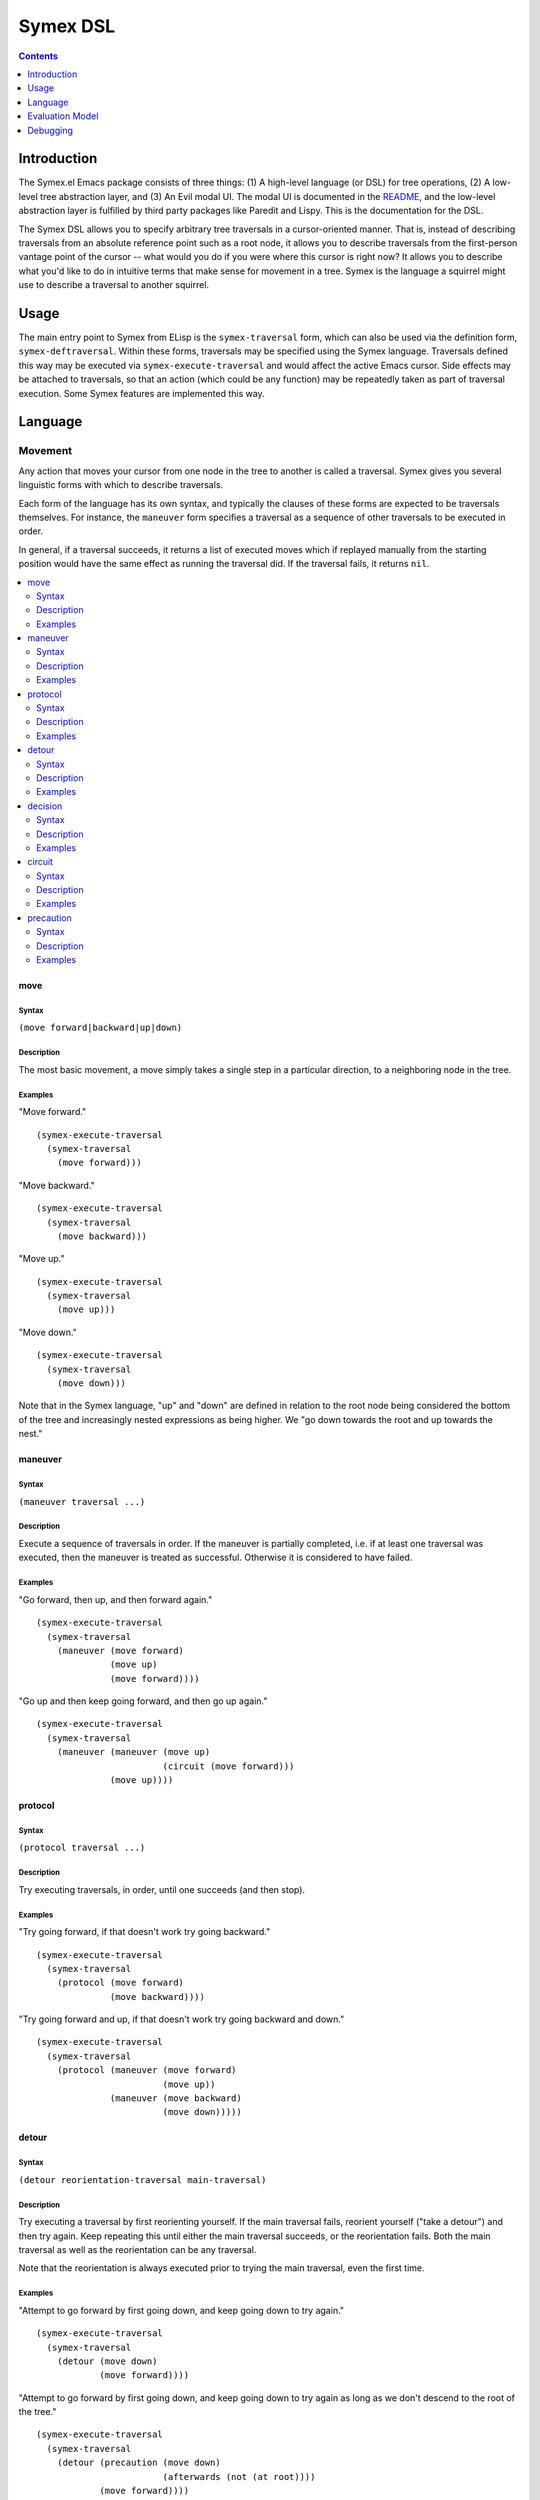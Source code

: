 Symex DSL
=========

.. contents:: :depth: 1

Introduction
------------

The Symex.el Emacs package consists of three things: (1) A high-level language (or DSL) for tree operations, (2) A low-level tree abstraction layer, and (3) An Evil modal UI. The modal UI is documented in the `README <https://github.com/countvajhula/symex.el/blob/master/README.rst>`_, and the low-level abstraction layer is fulfilled by third party packages like Paredit and Lispy. This is the documentation for the DSL.

The Symex DSL allows you to specify arbitrary tree traversals in a cursor-oriented manner. That is, instead of describing traversals from an absolute reference point such as a root node, it allows you to describe traversals from the first-person vantage point of the cursor -- what would you do if you were where this cursor is right now? It allows you to describe what you'd like to do in intuitive terms that make sense for movement in a tree. Symex is the language a squirrel might use to describe a traversal to another squirrel.

Usage
-----

The main entry point to Symex from ELisp is the ``symex-traversal`` form, which can also be used via the definition form, ``symex-deftraversal``. Within these forms, traversals may be specified using the Symex language. Traversals defined this way may be executed via ``symex-execute-traversal`` and would affect the active Emacs cursor. Side effects may be attached to traversals, so that an action (which could be any function) may be repeatedly taken as part of traversal execution. Some Symex features are implemented this way.

Language
--------

Movement
^^^^^^^^

Any action that moves your cursor from one node in the tree to another is called a traversal. Symex gives you several linguistic forms with which to describe traversals.

Each form of the language has its own syntax, and typically the clauses of these forms are expected to be traversals themselves. For instance, the ``maneuver`` form specifies a traversal as a sequence of other traversals to be executed in order.

In general, if a traversal succeeds, it returns a list of executed moves which if replayed manually from the starting position would have the same effect as running the traversal did. If the traversal fails, it returns ``nil``.

.. contents:: :local:
    :depth: 2

move
~~~~

Syntax
``````

``(move forward|backward|up|down)``

Description
```````````

The most basic movement, a move simply takes a single step in a particular direction, to a neighboring node in the tree.

Examples
````````

"Move forward."

::

  (symex-execute-traversal
    (symex-traversal
      (move forward)))

"Move backward."

::

  (symex-execute-traversal
    (symex-traversal
      (move backward)))

"Move up."

::

  (symex-execute-traversal
    (symex-traversal
      (move up)))

"Move down."

::

  (symex-execute-traversal
    (symex-traversal
      (move down)))

Note that in the Symex language, "up" and "down" are defined in relation to the root node being considered the bottom of the tree and increasingly nested expressions as being higher. We "go down towards the root and up towards the nest."

maneuver
~~~~~~~~

Syntax
``````

``(maneuver traversal ...)``

Description
```````````

Execute a sequence of traversals in order. If the maneuver is partially completed, i.e. if at least one traversal was executed, then the maneuver is treated as successful. Otherwise it is considered to have failed.

Examples
````````

"Go forward, then up, and then forward again."

::

  (symex-execute-traversal
    (symex-traversal
      (maneuver (move forward)
                (move up)
                (move forward))))

"Go up and then keep going forward, and then go up again."

::

  (symex-execute-traversal
    (symex-traversal
      (maneuver (maneuver (move up)
                          (circuit (move forward)))
                (move up))))

protocol
~~~~~~~~

Syntax
``````

``(protocol traversal ...)``

Description
```````````

Try executing traversals, in order, until one succeeds (and then stop).

Examples
````````

"Try going forward, if that doesn't work try going backward."

::

  (symex-execute-traversal
    (symex-traversal
      (protocol (move forward)
                (move backward))))

"Try going forward and up, if that doesn't work try going backward and down."

::

  (symex-execute-traversal
    (symex-traversal
      (protocol (maneuver (move forward)
                          (move up))
                (maneuver (move backward)
                          (move down)))))

detour
~~~~~~

Syntax
``````

``(detour reorientation-traversal main-traversal)``

Description
```````````

Try executing a traversal by first reorienting yourself. If the main traversal fails, reorient yourself ("take a detour") and then try again. Keep repeating this until either the main traversal succeeds, or the reorientation fails. Both the main traversal as well as the reorientation can be any traversal.

Note that the reorientation is always executed prior to trying the main traversal, even the first time.

Examples
````````

"Attempt to go forward by first going down, and keep going down to try again."

::

  (symex-execute-traversal
    (symex-traversal
      (detour (move down)
              (move forward))))

"Attempt to go forward by first going down, and keep going down to try again as long as we don't descend to the root of the tree."

::

  (symex-execute-traversal
    (symex-traversal
      (detour (precaution (move down)
                          (afterwards (not (at root))))
              (move forward))))

decision
~~~~~~~~

Syntax
``````

``(decision condition traversal-A traversal-B)``

Description
```````````

Do either traversal A or traversal B, depending on whether a condition holds.

The condition can be any predicate -- either a built-in predicate form, or an arbitrary lambda. See `Predicates`_ for details.

Examples
````````

"If we're at the root of the tree, then go forward, otherwise go down."

::

  (symex-execute-traversal
    (symex-traversal
      (decision (at root)
                (move forward)
                (move down))))

"If we are somewhere before a previously stored position in the buffer, then go forward, otherwise don't move."

::

  (symex-execute-traversal
    (symex-traversal
      (decision (lambda () (< (point) previously-stored-position))
                (move forward)
                symex--move-zero)))

``symex--move-zero`` is just a convenient traversal for cases where you need to indicate a traversal but would like to not move at all. It is defined as ``(symex-make-move 0 0)``.

circuit
~~~~~~~

Syntax
``````

``(circuit traversal [times])``

Description
```````````

Repeat a traversal a given number of times or as long as it succeeds. When it fails, stop.

Examples
````````

"Move forward three times."

::

  (symex-execute-traversal
    (symex-traversal
      (circuit (move forward) 3)))

"Keep moving forward."

::

  (symex-execute-traversal
    (symex-traversal
      (circuit (move forward))))

"Keep moving down and forward, as long as we don't descend to the root node."

::

  (symex-execute-traversal
    (symex-traversal
      (circuit
        (precaution
          (maneuver (move down)
                    (move forward))
          (afterwards (not (at root)))))))

precaution
~~~~~~~~~~

Syntax
``````

``(precaution traversal [(beforehand condition)|(afterwards condition)])``

Description
```````````

Execute a traversal, but ensure that certain conditions hold either before or after executing the traversal (or both). If a condition does not hold, then abort the traversal, considering it to have failed.

Each of the conditions can be any predicate -- either a built-in predicate form, or an arbitrary lambda. See `Predicates`_ for details.

Examples
````````

"Go down but don't descend to the root node."

::

  (symex-execute-traversal
    (symex-traversal
      (precaution (move down)
                  (afterwards (not (at root))))))

"Go backward as long as we aren't at the first node at this level."

::

  (symex-execute-traversal
    (symex-traversal
      (precaution (move backward)
                  (beforehand (not (at first))))))

Note that this executes a *single* traversal while taking precautions. It is not repeated unless wrapped in a circuit or employed as a detour.

Predicates
^^^^^^^^^^

Symex offers a few standard predicates to use as conditions. In addition to these, you may also use any lambda as a predicate, so that you can specify arbitrary conditions to use in e.g. the ``decision`` and ``precaution`` forms.

* ``(at root)`` -- Are we (i.e. is the cursor) at the root node? Any toplevel form in the source file is considered to be a root node.
* ``(at first)`` -- Are we at the first node at the present level / on the current branch of the tree?
* ``(at last)`` -- Are we at the last node at the present level / on the current branch of the tree?
* ``(at initial)`` -- Are we at the first root-level node in the entire file?
* ``(at final)`` -- Are we at the last root-level node in the entire file?

There is also the modifier ``not`` which can be used with any of the above predicates (or with arbitrary lambdas). E.g. ``(not (at root))`` returns true if cursor is not at the root node of the tree.

Evaluation Model
----------------

Evaluation of Symex traversals involves:

1. Executing the traversal

2. Performing any side effects at each step of traversal execution

3. Performing a computation while traversing

Traversal Execution
^^^^^^^^^^^^^^^^^^^

See `Language`_.

Side Effects
^^^^^^^^^^^^

Traversals may be executed with arbitrary side effects. A side effect is simply a function (e.g. specified via a lambda expression) that is executed *after* the conclusion of a traversal, if that traversal succeeds.

Typically, we are interested in attaching such side effects to a repeated traversal so that the side effect is performed at each step of the traversal as long as it succeeds. For this purpose, you can use the ``symex--do-while-traversing`` function, which simply takes care of calling ``symex-execute-traversal`` repeatedly with your specified traversal and side effect.

Examples
~~~~~~~~

"Evaluate the remaining expressions at this level in the tree." (e.g. if at the root level, this will evaluate the remaining top-level expressions in the file).

::

  (symex--do-while-traversing #'symex--evaluate
                              symex--move-forward)

``symex--move-forward`` used here is a traversal provided for convenience that simply moves forward by one step. It is defined as ``(symex-make-move 1 0)`` and is equivalent to ``(symex-traversal (move forward))``.

Computations
^^^^^^^^^^^^

At the moment, executing a traversal returns a list of `moves <move>`_ performed, which can be thought of as a simple computation performed as part of traversal execution. In the future we may be interested in supporting other types of computations, such as returning the *number* of steps taken, or perhaps something related to the contents of traversed nodes and not just the structure.

As an analogy, a squirrel could explore a tree and then, upon returning, could relate the exact trajectory of its explorations which could convey the structure of the tree to another squirrel, or it could report on the number of pine cones it found along the way. The ``computation`` argument in ``symex-execute-traversal`` is reserved for this purpose, to modulate the return value. But it is currently unused - it may be left out entirely, or you could pass ``nil`` here.

Debugging
---------

Directly Evaluating Expressions
^^^^^^^^^^^^^^^^^^^^^^^^^^^^^^^

You can always run traversals in a source buffer by using ``M-:`` to evaluate an ELisp expression. This can be a cumbersome way to try things out, however.

Using a REPL
^^^^^^^^^^^^

Another strategy is to open a REPL in an adjacent window and run code in the REPL while having it take effect in the source buffer alongside.

To do this, open an ielm buffer in a window next to a source buffer, and use this snippet in the REPL:

::

  (with-current-buffer (window-buffer (other-window 1))
    (symex-execute-traversal
     (symex-traversal
      (maneuver (move forward)
                (move up))))
    (other-window 1))

Here, you can substitute the contents of ``(symex-traversal ...)`` with whatever traversal you like.

Using a Debugger (EDebug)
^^^^^^^^^^^^^^^^^^^^^^^^^

Another way is to use the ELisp Debugger, EDebug. This can be helpful to see the exact steps the DSL evaluator goes through in executing a traversal, and can be helpful for cases where the traversal isn't doing what you think it should be and you want to understand why (or even if you just want to understand how the evaluator works).

To use it, first evaluate the ``symex-execute-traversal`` function for debugging by placing point somewhere within it and then invoking ``M-x edebug-defun`` (I personally have this bound in an ELisp specific leader / Hydra). Now, if you execute a traversal (e.g. via the REPL as in the recipe above), it will put you in the debugger and allow you to step through the code. Handy commands for EDebug:

* ``s`` -- step forward
* ``i`` -- step in
* ``o`` -- step out
* ``g`` -- go until next breakpoint
* ``q`` -- quit

There are also lots of other features like setting and unsetting breakpoints (``b`` and ``u``), seeing a backtrace (``d``), evaluating expressions in the evaluation context (``e``), and lots more, making it an indispensible tool for ELisp debugging.

When you're done debugging, you can remove the debugger hooks by just evaluating the debugged functions in the usual way (e.g. via ``M-x eval-defun``).

Also see `this series on ELisp debugging <https://endlessparentheses.com/debugging-emacs-lisp-part-1-earn-your-independence.html>`__ for more tips.

Gotchas
^^^^^^^

The ``symex-traversal`` form accepts a *single* traversal argument. If you'd like to do more than one thing, then wrap the steps in a `maneuver`_.

``symex-deftraversal`` is equivalent to ``(defvar name (symex-traversal traversal))``. As it uses ``defvar``, once defined, you cannot use the same form to redefine the traversal (e.g. if you are debugging it). You will need to use ``setq`` directly -- e.g. replace ``defvar`` with ``setq`` in the expanded version of this form.
